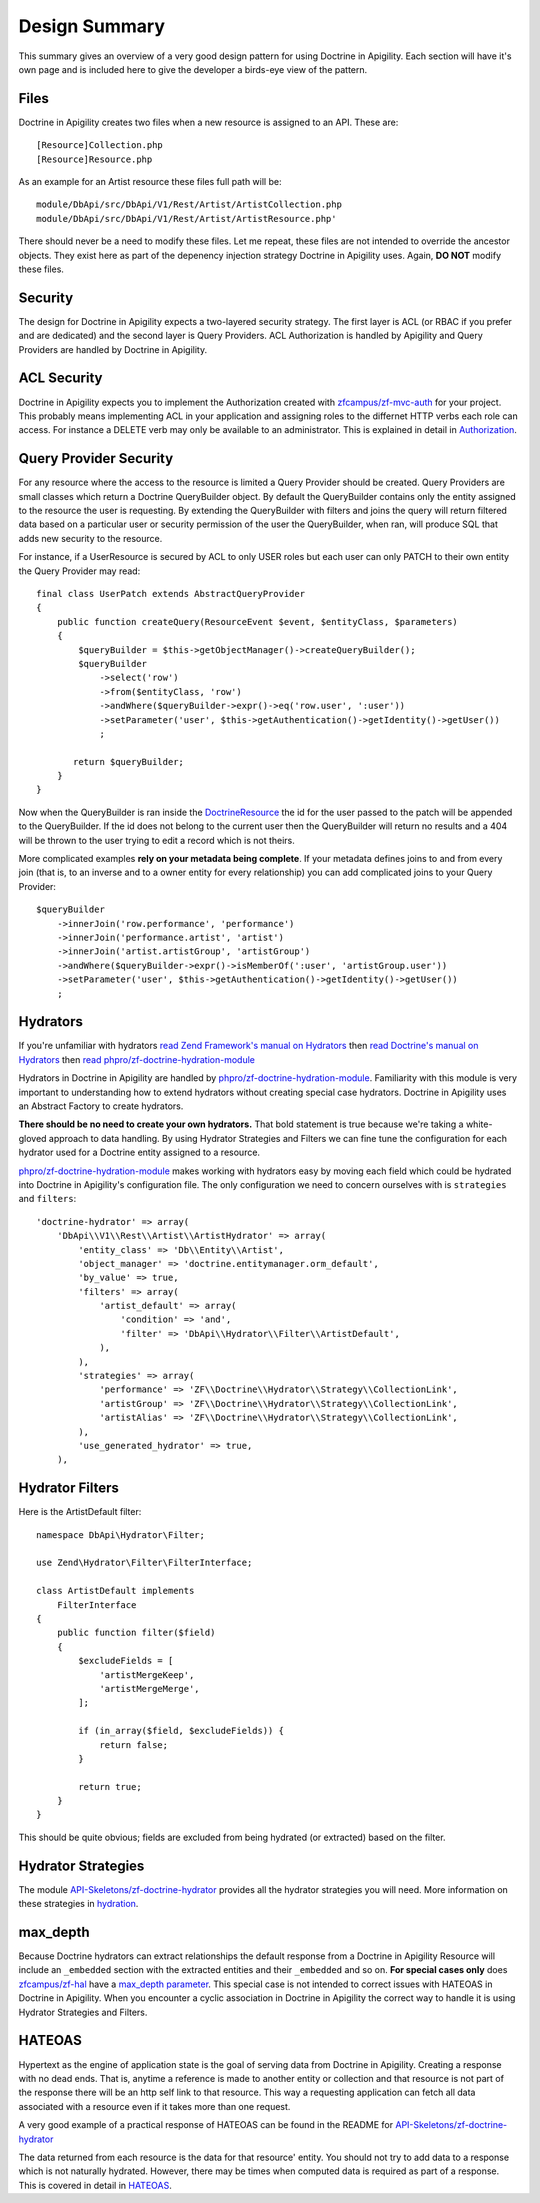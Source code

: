 Design Summary
==============

This summary gives an overview of a very good design pattern for using Doctrine in Apigility.  Each section will have it's own page and
is included here to give the developer a birds-eye view of the pattern.


Files
-----

Doctrine in Apigility creates two files when a new resource is assigned to an API.  These are::
  
  [Resource]Collection.php
  [Resource]Resource.php

As an example for an Artist resource these files full path will be::

  module/DbApi/src/DbApi/V1/Rest/Artist/ArtistCollection.php
  module/DbApi/src/DbApi/V1/Rest/Artist/ArtistResource.php'

There should never be a need to modify these files.  Let me repeat, these files are not intended to override the ancestor objects.  They
exist here as part of the depenency injection strategy Doctrine in Apigility uses.  Again, **DO NOT** modify these files.


Security
--------

The design for Doctrine in Apigility expects a two-layered security strategy.  The first layer is ACL (or RBAC if you prefer and are dedicated)
and the second layer is Query Providers.  ACL Authorization is handled by Apigility and Query Providers are handled by Doctrine in Apigility.


ACL Security
------------

Doctrine in Apigility expects you to implement the Authorization created with 
`zfcampus/zf-mvc-auth <https://github.com/zfcampus/zf-mvc-auth>`_ for your project.  This probably means implementing ACL in your 
application and assigning roles to the differnet HTTP verbs each role can access.  For instance a DELETE verb may only be available
to an administrator.  This is explained in detail in `Authorization <authorization>`_.


Query Provider Security
-----------------------

For any resource where the access to the resource is limited a Query Provider should be created.  Query Providers are small classes
which return a Doctrine QueryBuilder object.  By default the QueryBuilder contains only the entity assigned to the resource the user
is requesting.  By extending the QueryBuilder with filters and joins the query will return filtered data based on a particular user or 
security permission of the user the QueryBuilder, when ran, will produce SQL that adds new security to the resource.

For instance, if a UserResource is secured by ACL to only USER roles but each user can only PATCH to their own entity the Query Provider
may read::

    final class UserPatch extends AbstractQueryProvider
    {
        public function createQuery(ResourceEvent $event, $entityClass, $parameters)
        {
            $queryBuilder = $this->getObjectManager()->createQueryBuilder();
            $queryBuilder
                ->select('row')
                ->from($entityClass, 'row')
                ->andWhere($queryBuilder->expr()->eq('row.user', ':user'))
                ->setParameter('user', $this->getAuthentication()->getIdentity()->getUser())
                ;

           return $queryBuilder;
        }
    }

Now when the QueryBuilder is ran inside the `DoctrineResource <https://github.com/zfcampus/zf-apigility-doctrine/blob/master/src/Server/Resource/DoctrineResource.php>`_
the id for the user passed to the patch will be appended to the QueryBuilder.  If the id does not belong to the current user then the
QueryBuilder will return no results and a 404 will be thrown to the user trying to edit a record which is not theirs.

More complicated examples **rely on your metadata being complete**.  If your metadata defines joins to and from every join (that is, to an inverse and to a owner entity for every relationship) you can add complicated joins to your Query Provider::

    $queryBuilder
        ->innerJoin('row.performance', 'performance')
        ->innerJoin('performance.artist', 'artist')
        ->innerJoin('artist.artistGroup', 'artistGroup')
        ->andWhere($queryBuilder->expr()->isMemberOf(':user', 'artistGroup.user'))
        ->setParameter('user', $this->getAuthentication()->getIdentity()->getUser())
        ;


Hydrators
---------

If you're unfamiliar with hydrators 
`read Zend Framework's manual on Hydrators <https://framework.zend.com/manual/2.4/en/modules/zend.stdlib.hydrator.html>`_ 
then 
`read Doctrine's manual on Hydrators <https://github.com/doctrine/DoctrineModule/blob/master/docs/hydrator.md>`_
then 
`read phpro/zf-doctrine-hydration-module <https://github.com/phpro/zf-doctrine-hydration-module>`_

Hydrators in Doctrine in Apigility are handled by 
`phpro/zf-doctrine-hydration-module <https://github.com/phpro/zf-doctrine-hydration-module>`_.  
Familiarity with this module is very important to understanding how to extend hydrators without creating special case 
hydrators.  Doctrine in Apigility uses an Abstract Factory to create hydrators.  

**There should be no need to create your own hydrators.**  That bold statement is true because we're taking a white-gloved approach to 
data handling.  By using Hydrator Strategies and Filters we can fine tune the configuration for each hydrator used for a Doctrine entity
assigned to a resource.

`phpro/zf-doctrine-hydration-module <https://github.com/phpro/zf-doctrine-hydration-module>`_ makes working with hydrators easy by 
moving each field which could be hydrated into Doctrine in Apigility's configuration file.  The only configuration we need to concern
ourselves with is ``strategies`` and ``filters``::

    'doctrine-hydrator' => array(
        'DbApi\\V1\\Rest\\Artist\\ArtistHydrator' => array(
            'entity_class' => 'Db\\Entity\\Artist',
            'object_manager' => 'doctrine.entitymanager.orm_default',
            'by_value' => true,
            'filters' => array(
                'artist_default' => array(
                    'condition' => 'and',
                    'filter' => 'DbApi\\Hydrator\\Filter\\ArtistDefault',
                ),
            ),
            'strategies' => array(
                'performance' => 'ZF\\Doctrine\\Hydrator\\Strategy\\CollectionLink',
                'artistGroup' => 'ZF\\Doctrine\\Hydrator\\Strategy\\CollectionLink',
                'artistAlias' => 'ZF\\Doctrine\\Hydrator\\Strategy\\CollectionLink',
            ),
            'use_generated_hydrator' => true,
        ),


Hydrator Filters
----------------

Here is the ArtistDefault filter::

    namespace DbApi\Hydrator\Filter;

    use Zend\Hydrator\Filter\FilterInterface;

    class ArtistDefault implements
        FilterInterface
    {
        public function filter($field)
        {
            $excludeFields = [
                'artistMergeKeep',
                'artistMergeMerge',
            ];

            if (in_array($field, $excludeFields)) {
                return false;
            }

            return true;
        }
    }
    
This should be quite obvious; fields are excluded from being hydrated (or extracted) based on the filter.


Hydrator Strategies
-------------------

The module `API-Skeletons/zf-doctrine-hydrator <https://github.com/API-Skeletons/zf-doctrine-hydrator>`_
provides all the hydrator strategies you will need.  More information on these strategies in `hydration <hydration>`_.


max_depth
---------

Because Doctrine hydrators can extract relationships the default response from a Doctrine in Apigility Resource will include an ``_embedded`` section with the extracted entities and their ``_embedded`` and so on.  **For special cases only** does 
`zfcampus/zf-hal <https://github.com/zfcampus/zf-hal>`_ have a `max_depth parameter <https://apigility.org/documentation/modules/zf-hal#key-metadata_map>`_.  This special case is not intended to correct issues with HATEOAS in Doctrine in Apigility.  When you encounter
a cyclic association in Doctrine in Apigility the correct way to handle it is using Hydrator Strategies and Filters.


HATEOAS
-------

Hypertext as the engine of application state is the goal of serving data from Doctrine in Apigility.  Creating a response with no 
dead ends.  That is, anytime a reference is made to another entity or collection and that resource is not part of the response there
will be an http self link to that resource.  This way a requesting application can fetch all data associated with a resource 
even if it takes more than one request.

A very good example of a practical response of HATEOAS can be found in the README for `API-Skeletons/zf-doctrine-hydrator <https://github.com/API-Skeletons/zf-doctrine-hydrator>`_

The data returned from each resource is the data for that resource' entity.  You should not try to add data to a response which is 
not naturally hydrated.  However, there may be times when computed data is required as part of a response.  This is covered in detail in `HATEOAS <hateoas>`_.

